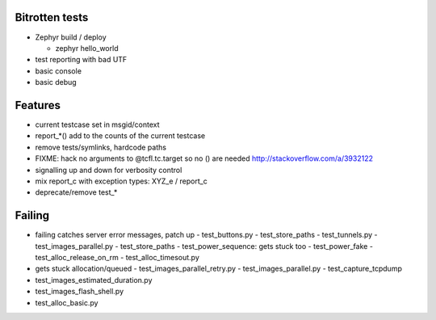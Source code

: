 Bitrotten tests
---------------

- Zephyr build / deploy

  - zephyr hello_world

- test reporting with bad UTF

- basic console

- basic debug

Features
--------

- current testcase set in msgid/context
- report_*() add to the counts of the current testcase
  
- remove tests/symlinks, hardcode paths
  
- FIXME: hack no arguments to @tcfl.tc.target so no () are needed http://stackoverflow.com/a/3932122

- signalling up and down for verbosity control

- mix report_c with exception types: XYZ_e / report_c

- deprecate/remove test_*

  
Failing
-------

- failing catches server error messages, patch up
  - test_buttons.py
  - test_store_paths
  - test_tunnels.py
  - test_images_parallel.py
  - test_store_paths
  - test_power_sequence: gets stuck too
  - test_power_fake
  - test_alloc_release_on_rm
  - test_alloc_timesout.py
    
- gets stuck allocation/queued
  - test_images_parallel_retry.py
  - test_images_parallel.py
  - test_capture_tcpdump

- test_images_estimated_duration.py
- test_images_flash_shell.py 
- test_alloc_basic.py 
